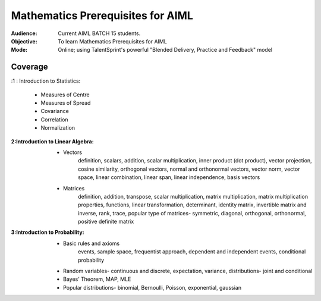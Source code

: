 Mathematics Prerequisites for AIML
^^^^^^^^^^^^^^^^^^^^^^^^^^^^^^^^^^

:Audience:
        Current AIML BATCH 15 students.

:Objective:
        To learn Mathematics Prerequisites for AIML 

:Mode:
        Online; using TalentSprint's powerful "Blended Delivery, Practice and Feedback" model 
        
Coverage
========
:1 : Introduction to Statistics:

        * Measures of Centre
        * Measures of Spread
        * Covariance
	* Correlation
	* Normalization

:2:Introduction to Linear Algebra:
        * Vectors
		definition, scalars, addition, scalar multiplication, inner product (dot product), vector projection, cosine similarity, orthogonal vectors, normal and orthonormal vectors, vector norm, vector space, linear combination, linear span, linear independence, basis vectors
        * Matrices
		definition, addition, transpose, scalar multiplication, matrix multiplication, matrix multiplication properties, functions, linear transformation, determinant, identity matrix, invertible matrix and inverse, rank, trace, popular type of matrices- symmetric, diagonal, orthogonal, orthonormal, positive definite matrix
        
                
:3:Introduction to Probability:
        * Basic rules and axioms
		events, sample space, frequentist approach, dependent and independent events, conditional probability
        * Random variables- continuous and discrete, expectation, variance, distributions- joint and conditional
        * Bayes’ Theorem, MAP, MLE
	* Popular distributions- binomial, Bernoulli, Poisson, exponential, gaussian
